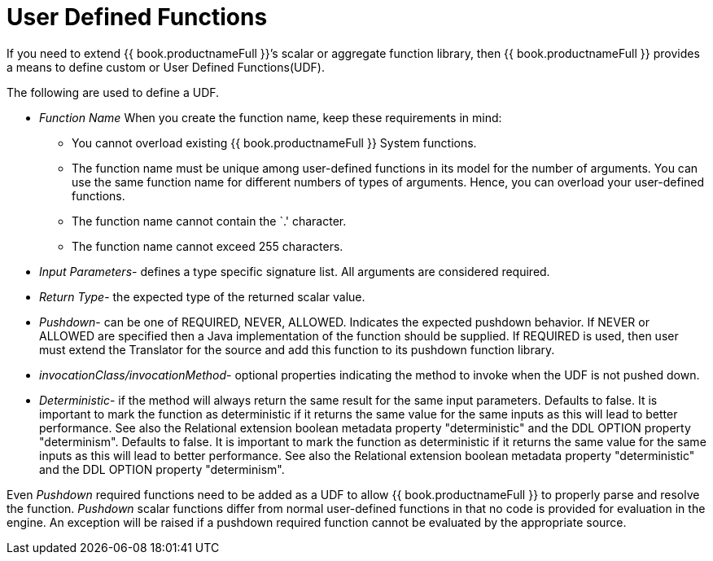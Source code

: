 
= User Defined Functions

If you need to extend {{ book.productnameFull }}’s scalar or aggregate function library, then {{ book.productnameFull }} provides a means to define custom or User Defined Functions(UDF).

The following are used to define a UDF.

* _Function Name_ When you create the function name, keep these requirements in mind:
** You cannot overload existing {{ book.productnameFull }} System functions.
** The function name must be unique among user-defined functions in its model for the number of arguments. You can use the same function name for different numbers of types of arguments. Hence, you can overload your user-defined functions.
** The function name cannot contain the `.' character.
** The function name cannot exceed 255 characters.
* _Input Parameters_- defines a type specific signature list. All arguments are considered required.
* _Return Type_- the expected type of the returned scalar value.
* _Pushdown_- can be one of REQUIRED, NEVER, ALLOWED. Indicates the expected pushdown behavior. If NEVER or ALLOWED are specified then a Java implementation of the function should be supplied. If REQUIRED is used, then user must extend the Translator for the source and add this function to its pushdown function library.
* _invocationClass/invocationMethod_- optional properties indicating the method to invoke when the UDF is not pushed down.
* _Deterministic_- if the method will always return the same result for the same input parameters. Defaults to false. It is important to mark the function as deterministic if it returns the same value for the same inputs as this will lead to better performance. See also the Relational extension boolean metadata property "deterministic" and the DDL OPTION property "determinism". Defaults to false. It is important to mark the function as deterministic if it returns the same value for the same inputs as this will lead to better performance. See also the Relational extension boolean metadata property "deterministic" and the DDL OPTION property "determinism".

Even _Pushdown_ required functions need to be added as a UDF to allow {{ book.productnameFull }} to properly parse and resolve the function. _Pushdown_ scalar functions differ from normal user-defined functions in that no code is provided for evaluation in the engine. An exception will be raised if a pushdown required function cannot be evaluated by the appropriate source.

